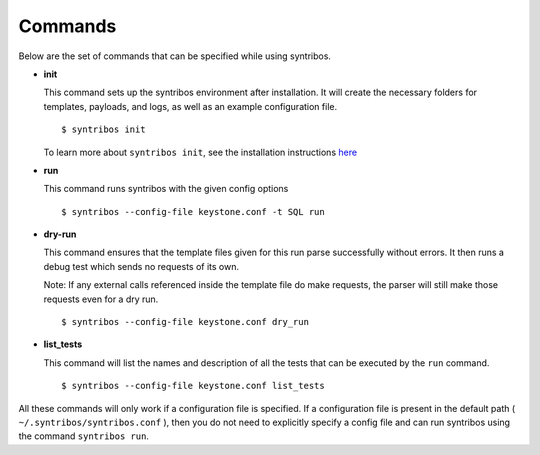 ========
Commands
========

Below are the set of commands that can be specified while
using syntribos.

- **init**

  This command sets up the syntribos environment after installation. It will
  create the necessary folders for templates, payloads, and logs, as well as
  an example configuration file.

  ::

    $ syntribos init

  To learn more about ``syntribos init``, see the installation instructions
  `here <installation.html>`_

- **run**

  This command runs syntribos with the given config options

  ::

    $ syntribos --config-file keystone.conf -t SQL run

- **dry-run**

  This command ensures that the template files given for this run parse
  successfully without errors. It then runs a debug test which sends no
  requests of its own.

  Note: If any external calls referenced inside the template file do make
  requests, the parser will still make those requests even for a dry run.

  ::

    $ syntribos --config-file keystone.conf dry_run

- **list_tests**

  This command will list the names and description of all the tests
  that can be executed by the ``run`` command.

  ::

    $ syntribos --config-file keystone.conf list_tests

All these commands will only work if a configuration file
is specified. If a configuration file is present in the default
path ( ``~/.syntribos/syntribos.conf`` ), then you
do not need to explicitly specify a config file and
can run syntribos using the command ``syntribos run``.
